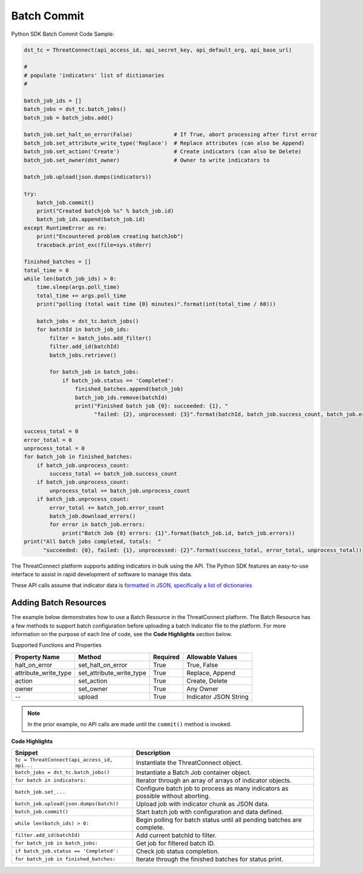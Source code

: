 Batch Commit
------------

Python SDK Batch Commit Code Sample:

.. code:: python

    dst_tc = ThreatConnect(api_access_id, api_secret_key, api_default_org, api_base_url)

    #
    # populate 'indicators' list of dictionaries
    #

    batch_job_ids = []
    batch_jobs = dst_tc.batch_jobs()
    batch_job = batch_jobs.add()

    batch_job.set_halt_on_error(False)             # If True, abort processing after first error
    batch_job.set_attribute_write_type('Replace')  # Replace attributes (can also be Append)
    batch_job.set_action('Create')                 # Create indicators (can also be Delete) 
    batch_job.set_owner(dst_owner)                 # Owner to write indicators to

    batch_job.upload(json.dumps(indicators))

    try:
        batch_job.commit()
        print("Created batchjob %s" % batch_job.id)
        batch_job_ids.append(batch_job.id)
    except RuntimeError as re:
        print("Encountered problem creating batchJob")
        traceback.print_exc(file=sys.stderr)

    finished_batches = []
    total_time = 0 
    while len(batch_job_ids) > 0:
        time.sleep(args.poll_time)
        total_time += args.poll_time
        print("polling (total wait time {0} minutes)".format(int(total_time / 60)))
                     
        batch_jobs = dst_tc.batch_jobs()
        for batchId in batch_job_ids:
            filter = batch_jobs.add_filter()
            filter.add_id(batchId)
            batch_jobs.retrieve()

            for batch_job in batch_jobs:
                if batch_job.status == 'Completed':
                    finished_batches.append(batch_job)
                    batch_job_ids.remove(batchId)
                    print("Finished batch job {0}: succeeded: {1}, "
                          "failed: {2}, unprocessed: {3}".format(batchId, batch_job.success_count, batch_job.error_count, batch_job.unprocess_count))

    success_total = 0
    error_total = 0
    unprocess_total = 0
    for batch_job in finished_batches:
        if batch_job.unprocess_count:
            success_total += batch_job.success_count
        if batch_job.unprocess_count:
            unprocess_total += batch_job.unprocess_count
        if batch_job.unprocess_count:
            error_total += batch_job.error_count
            batch_job.download_errors()
            for error in batch_job.errors:
                print("Batch Job {0} errors: {1}".format(batch_job.id, batch_job.errors))
    print("All batch jobs completed, totals:  "
          "succeeded: {0}, failed: {1}, unprocessed: {2}".format(success_total, error_total, unprocess_total))

The ThreatConnect platform supports adding indicators in bulk using the
API. The Python SDK features an easy-to-use interface to assist in rapid
development of software to manage this data.

These API calls assume that indicator data is `formatted in JSON,
specifically a list of
dictionaries <#batch-indicator-input-file-format>`__

Adding Batch Resources
^^^^^^^^^^^^^^^^^^^^^^

The example below demonstrates how to use a Batch Resource in the
ThreatConnect platform. The Batch Resource has a few methods to support
batch configuration before uploading a batch Indicator file to the
platform. For more information on the purpose of each line of code, see
the **Code Highlights** section below.

Supported Functions and Properties

+--------------------------+-------------------------------+------------+-------------------------+
| Property Name            | Method                        | Required   | Allowable Values        |
+==========================+===============================+============+=========================+
| halt\_on\_error          | set\_halt\_on\_error          | True       | True, False             |
+--------------------------+-------------------------------+------------+-------------------------+
| attribute\_write\_type   | set\_attribute\_write\_type   | True       | Replace, Append         |
+--------------------------+-------------------------------+------------+-------------------------+
| action                   | set\_action                   | True       | Create, Delete          |
+--------------------------+-------------------------------+------------+-------------------------+
| owner                    | set\_owner                    | True       | Any Owner               |
+--------------------------+-------------------------------+------------+-------------------------+
| --                       | upload                        | True       | Indicator JSON String   |
+--------------------------+-------------------------------+------------+-------------------------+

.. note:: In the prior example, no API calls are made until the ``commit()`` method is invoked.

**Code Highlights**

+----------------------------------------------+---------------------------------------------------------------------------------+
| Snippet                                      | Description                                                                     |
+==============================================+=================================================================================+
| ``tc = ThreatConnect(api_access_id, api...`` | Instantiate the ThreatConnect object.                                           |
+----------------------------------------------+---------------------------------------------------------------------------------+
| ``batch_jobs = dst_tc.batch_jobs()``         | Instantiate a Batch Job container object.                                       |
+----------------------------------------------+---------------------------------------------------------------------------------+
| ``for batch in indicators:``                 | Iterator through an array of arrays of indicator objects.                       |
+----------------------------------------------+---------------------------------------------------------------------------------+
| ``batch_job.set_...``                        | Configure batch job to process as many indicators as possible without aborting. |
+----------------------------------------------+---------------------------------------------------------------------------------+
| ``batch_job.upload(json.dumps(batch))``      | Upload job with indicator chunk as JSON data.                                   |
+----------------------------------------------+---------------------------------------------------------------------------------+
| ``batch_job.commit()``                       | Start batch job with configuration and data defined.                            |
+----------------------------------------------+---------------------------------------------------------------------------------+
| ``while len(batch_ids) > 0:``                | Begin polling for batch status until all pending batches are complete.          |
+----------------------------------------------+---------------------------------------------------------------------------------+
| ``filter.add_id(batchId)``                   | Add current batchId to filter.                                                  |
+----------------------------------------------+---------------------------------------------------------------------------------+
| ``for batch_job in batch_jobs:``             | Get job for filtered batch ID.                                                  |
+----------------------------------------------+---------------------------------------------------------------------------------+
| ``if batch_job.status == 'Completed':``      | Check job status completion.                                                    |
+----------------------------------------------+---------------------------------------------------------------------------------+
| ``for batch_job in finished_batches:``       | Iterate through the finished batches for status print.                          |
+----------------------------------------------+---------------------------------------------------------------------------------+
